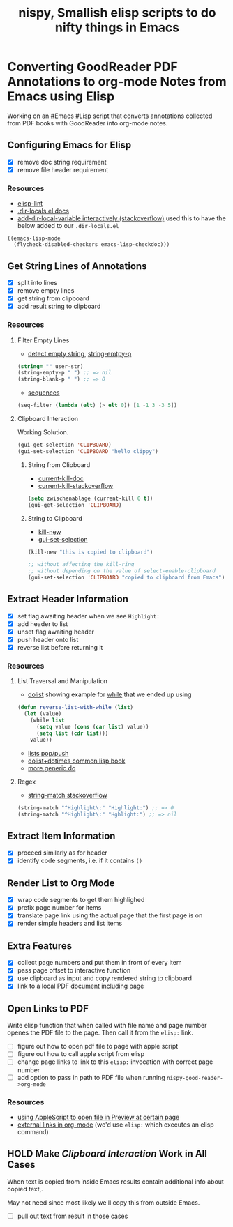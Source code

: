 #+TITLE: nispy, Smallish elisp scripts to do nifty things in Emacs

* Converting GoodReader PDF Annotations to org-mode Notes from Emacs using Elisp

Working on an #Emacs #Lisp script that converts annotations collected from PDF books with GoodReader
into org-mode notes.

** Configuring Emacs for Elisp
:LOGBOOK:
CLOCK: [2020-05-24 Sun 14:33]--[2020-05-24 Sun 14:49] =>  0:16
CLOCK: [2020-05-24 Sun 14:15]--[2020-05-24 Sun 14:29] =>  0:14
:END:

- [X] remove doc string requirement
- [X] remove file header requirement

*** Resources  

- [[https://github.com/gonewest818/elisp-lint][elisp-lint]] 
- [[https://www.gnu.org/software/emacs/manual/html_node/emacs/Directory-Variables.html][.dir-locals.el docs]]   
- [[https://emacs.stackexchange.com/a/10854][add-dir-local-variable interactively (stackoverflow)]] used this to have the below added to our ~.dir-locals.el~

#+BEGIN_SRC 
((emacs-lisp-mode
  (flycheck-disabled-checkers emacs-lisp-checkdoc)))
#+END_SRC

** Get String Lines of Annotations

:LOGBOOK:
CLOCK: [2020-05-23 Sat 18:46]--[2020-05-23 Sat 19:21] =>  0:35
:END:

- [X] split into lines
- [X] remove empty lines
- [X] get string from clipboard
- [X] add result string to clipboard

*** Resources

**** Filter Empty Lines

- [[https://stackoverflow.com/a/1019821][detect empty string]], [[https://stackoverflow.com/a/52878402][string-emtpy-p]] 

#+BEGIN_SRC lisp
(string= "" user-str)
(string-empty-p " ") ;; => nil
(string-blank-p " ") ;; => 0
#+END_SRC

- [[https://www.gnu.org/software/emacs/manual/html_node/elisp/Sequence-Functions.html][sequences]] 

#+BEGIN_SRC lisp
(seq-filter (lambda (elt) (> elt 0)) [1 -1 3 -3 5])
#+END_SRC

**** Clipboard Interaction

Working Solution.

#+BEGIN_SRC lisp
(gui-get-selection 'CLIPBOARD)
(gui-set-selection 'CLIPBOARD "hello clippy")
#+END_SRC

***** String from Clipboard

- [[https://www.gnu.org/software/emacs/manual/html_node/elisp/Low_002dLevel-Kill-Ring.html][current-kill-doc]] 
- [[https://emacs.stackexchange.com/a/51874][current-kill-stackoverflow]] 

#+BEGIN_SRC lisp
(setq zwischenablage (current-kill 0 t))
(gui-get-selection 'CLIPBOARD)
#+END_SRC

***** String to Clipboard

- [[https://stackoverflow.com/a/51515731][kill-new]] 
- [[https://stackoverflow.com/a/51520638][gui-set-selection]] 
  
#+BEGIN_SRC lisp
(kill-new "this is copied to clipboard")

;; without affecting the kill-ring
;; without depending on the value of select-enable-clipboard 
(gui-set-selection 'CLIPBOARD "copied to clipboard from Emacs")
#+END_SRC


** Extract Header Information
:LOGBOOK:
CLOCK: [2020-05-24 Sun 14:59]--[2020-05-24 Sun 15:41] =>  0:42
CLOCK: [2020-05-23 Sat 19:23]--[2020-05-23 Sat 20:05] =>  0:42
:END:

- [X] set flag awaiting header when we see ~Highlight:~
- [X] add header to list
- [X] unset flag awaiting header 
- [X] push header onto list
- [X] reverse list before returning it

*** Resources

**** List Traversal and Manipulation

- [[https://www.gnu.org/software/emacs/manual/html_node/eintr/dolist.html][dolist]] showing example for [[https://www.gnu.org/software/emacs/manual/html_node/eintr/while.html][while]] that we ended up using

#+BEGIN_SRC lisp
(defun reverse-list-with-while (list)
  (let (value)
    (while list
      (setq value (cons (car list) value))
      (setq list (cdr list)))
    value))
#+END_SRC

- [[https://www.gnu.org/software/emacs/manual/html_node/elisp/List-Variables.html][lists pop/push]] 
- [[http://www.gigamonkeys.com/book/macros-standard-control-constructs.html#dolist-and-dotimes][dolist+dotimes common lisp book]] 
- [[http://www.gigamonkeys.com/book/macros-standard-control-constructs.html#do][more generic do]] 

**** Regex 

- [[https://stackoverflow.com/a/3278574][string-match stackoverflow]] 

#+BEGIN_SRC lisp
(string-match "^Highlight\:" "Highlight:") ;; => 0
(string-match "^Highlight\:" "Hghlight:") ;; => nil
#+END_SRC

** Extract Item Information
:LOGBOOK:
CLOCK: [2020-05-24 Sun 15:41]--[2020-05-24 Sun 16:32] =>  0:51
:END:

- [X] proceed similarly as for header
- [X] identify code segments, i.e. if it contains ~()~ 

** Render List to Org Mode
:LOGBOOK:
CLOCK: [2020-05-24 Sun 17:14]--[2020-05-24 Sun 17:44] =>  0:30
:END:

- [X] wrap code segments to get them highlighed
- [X] prefix page number for items 
- [X] translate page link using the actual page that the first page is on
- [X] render simple headers and list items


** Extra Features

- [X] collect page numbers and put them in front of every item
- [X] pass page offset to interactive function
- [X] use clipboard as input and copy rendered string to clipboard
- [X] link to a local PDF document including page
  
** Open Links to PDF

Write elisp function that when called with file name and page number openes the PDF file to the page. Then call it from the ~elisp:~ link.

- [ ] figure out how to open pdf file to page with apple script
- [ ] figure out how to call apple script from elisp
- [ ] change page links to link to this ~elisp:~ invocation with correct page number
- [ ] add option to pass in path to PDF file when running ~nispy-good-reader->org-mode~

*** Resources 

- [[https://discussions.apple.com/thread/3215851][using AppleScript to open file in Preview at certain page]] 
- [[https://orgmode.org/manual/External-Links.html][external links in org-mode]] (we'd use ~elisp:~ which executes an elisp command)
  
** HOLD Make [[*Clipboard Interaction][Clipboard Interaction]] Work in All Cases

When text is copied from inside Emacs results contain additional info about copied text,.

May not need since most likely we'll copy this from outside Emacs.

- [ ] pull out text from result in those cases
  

 


